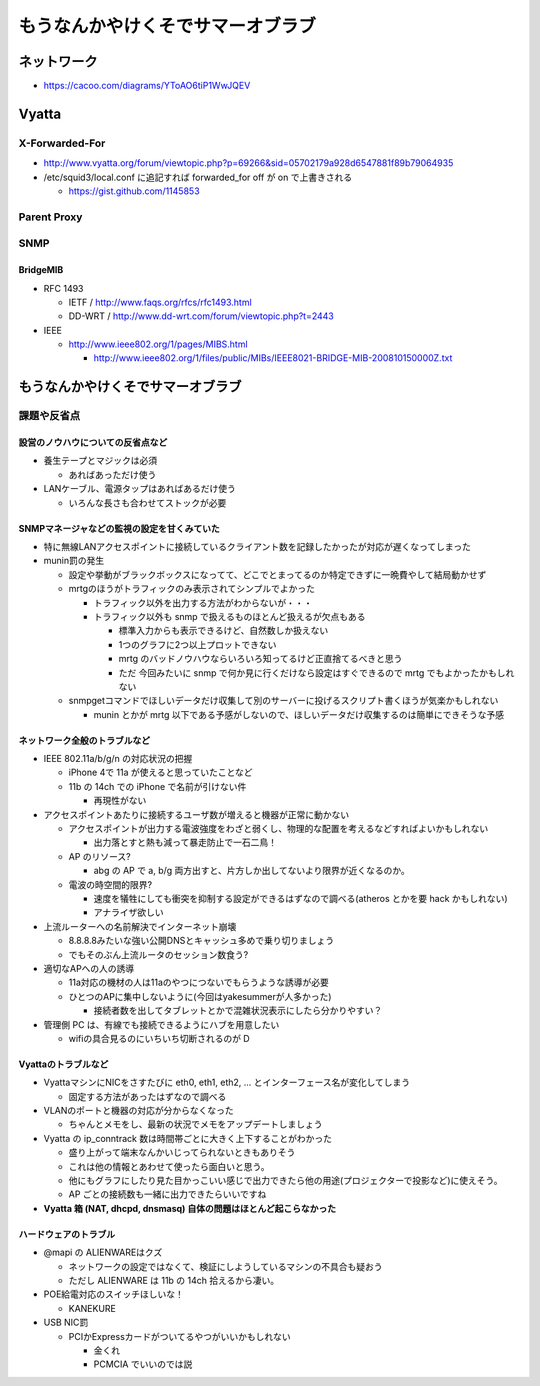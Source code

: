 ==================================
もうなんかやけくそでサマーオブラブ
==================================

ネットワーク
============

- https://cacoo.com/diagrams/YToAO6tiP1WwJQEV

Vyatta
======

X-Forwarded-For
---------------

- http://www.vyatta.org/forum/viewtopic.php?p=69266&sid=05702179a928d6547881f89b79064935

- /etc/squid3/local.conf に追記すれば forwarded_for off が on で上書きされる

  - https://gist.github.com/1145853

Parent Proxy
------------

SNMP
----

BridgeMIB
^^^^^^^^^

- RFC 1493

  - IETF / http://www.faqs.org/rfcs/rfc1493.html

  - DD-WRT / http://www.dd-wrt.com/forum/viewtopic.php?t=2443

- IEEE

  - http://www.ieee802.org/1/pages/MIBS.html

    - http://www.ieee802.org/1/files/public/MIBs/IEEE8021-BRIDGE-MIB-200810150000Z.txt

もうなんかやけくそでサマーオブラブ
==================================

課題や反省点
------------

設営のノウハウについての反省点など
^^^^^^^^^^^^^^^^^^^^^^^^^^^^^^^^^^

- 養生テープとマジックは必須

  - あればあっただけ使う

- LANケーブル、電源タップはあればあるだけ使う

  - いろんな長さも合わせてストックが必要

SNMPマネージャなどの監視の設定を甘くみていた
^^^^^^^^^^^^^^^^^^^^^^^^^^^^^^^^^^^^^^^^^^^^

- 特に無線LANアクセスポイントに接続しているクライアント数を記録したかったが対応が遅くなってしまった

- munin罰の発生

  - 設定や挙動がブラックボックスになってて、どこでとまってるのか特定できずに一晩費やして結局動かせず

  - mrtgのほうがトラフィックのみ表示されてシンプルでよかった

    - トラフィック以外を出力する方法がわからないが・・・

    - トラフィック以外も snmp で扱えるものほとんど扱えるが欠点もある

      - 標準入力からも表示できるけど、自然数しか扱えない

      - 1つのグラフに2つ以上プロットできない

      - mrtg のバッドノウハウならいろいろ知ってるけど正直捨てるべきと思う

      - ただ 今回みたいに snmp で何か見に行くだけなら設定はすぐできるので mrtg でもよかったかもしれない

  - snmpgetコマンドでほしいデータだけ収集して別のサーバーに投げるスクリプト書くほうが気楽かもしれない

    - munin とかが mrtg 以下である予感がしないので、ほしいデータだけ収集するのは簡単にできそうな予感


ネットワーク全般のトラブルなど
^^^^^^^^^^^^^^^^^^^^^^^^^^^^^^

- IEEE 802.11a/b/g/n の対応状況の把握

  - iPhone 4で 11a が使えると思っていたことなど

  - 11b の 14ch での iPhone で名前が引けない件

    - 再現性がない

- アクセスポイントあたりに接続するユーザ数が増えると機器が正常に動かない

  - アクセスポイントが出力する電波強度をわざと弱くし、物理的な配置を考えるなどすればよいかもしれない

    - 出力落とすと熱も減って暴走防止で一石二鳥！

  - AP のリソース?

    - abg の AP で a, b/g 両方出すと、片方しか出してないより限界が近くなるのか。

  - 電波の時空間的限界?

    - 速度を犠牲にしても衝突を抑制する設定ができるはずなので調べる(atheros とかを要 hack かもしれない)

    - アナライザ欲しい

- 上流ルーターへの名前解決でインターネット崩壊

  - 8.8.8.8みたいな強い公開DNSとキャッシュ多めで乗り切りましょう

  - でもそのぶん上流ルータのセッション数食う?

- 適切なAPへの人の誘導

  - 11a対応の機材の人は11aのやつにつないでもらうような誘導が必要

  - ひとつのAPに集中しないように(今回はyakesummerが人多かった)

    - 接続者数を出してタブレットとかで混雑状況表示にしたら分かりやすい？

- 管理側 PC は、有線でも接続できるようにハブを用意したい

  - wifiの具合見るのにいちいち切断されるのが D

Vyattaのトラブルなど
^^^^^^^^^^^^^^^^^^^^

- VyattaマシンにNICをさすたびに eth0, eth1, eth2, ... とインターフェース名が変化してしまう

  - 固定する方法があったはずなので調べる

- VLANのポートと機器の対応が分からなくなった

  - ちゃんとメモをし、最新の状況でメモをアップデートしましょう

- Vyatta の ip_conntrack 数は時間帯ごとに大きく上下することがわかった

  - 盛り上がって端末なんかいじってられないときもありそう

  - これは他の情報とあわせて使ったら面白いと思う。

  - 他にもグラフにしたり見た目かっこいい感じで出力できたら他の用途(プロジェクターで投影など)に使えそう。

  - AP ごとの接続数も一緒に出力できたらいいですね

- **Vyatta 箱 (NAT, dhcpd, dnsmasq) 自体の問題はほとんど起こらなかった**

ハードウェアのトラブル
^^^^^^^^^^^^^^^^^^^^^^

- @mapi の ALIENWAREはクズ

  - ネットワークの設定ではなくて、検証にしようしているマシンの不具合も疑おう

  - ただし ALIENWARE は 11b の 14ch 拾えるから凄い。

- POE給電対応のスイッチほしいな！

  - KANEKURE

- USB NIC罰

  - PCIかExpressカードがついてるやつがいいかもしれない

    - 金くれ

    - PCMCIA でいいのでは説



